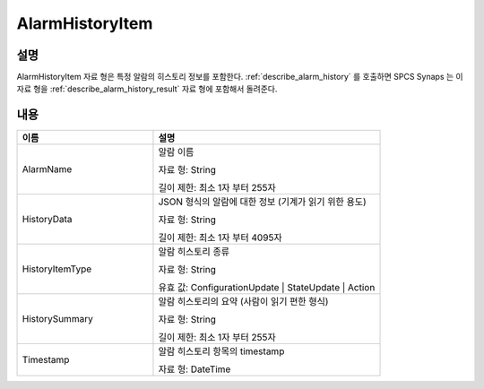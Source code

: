 .. _alarm_history_item:

AlarmHistoryItem
================

설명
----
AlarmHistoryItem 자료 형은 특정 알람의 히스토리 정보를 포함한다. 
:ref:`describe_alarm_history` 를 호출하면 SPCS Synaps 는 이 자료 형을
:ref:`describe_alarm_history_result` 자료 형에 포함해서 돌려준다.

내용
----

.. list-table:: 
   :widths: 30 50
   :header-rows: 1
   
   * - 이름
     - 설명
   * - AlarmName
     - 알람 이름

       자료 형: String

       길이 제한: 최소 1자 부터 255자
   * - HistoryData
     - JSON 형식의 알람에 대한 정보 (기계가 읽기 위한 용도)

       자료 형: String

       길이 제한: 최소 1자 부터 4095자
   * - HistoryItemType
     - 알람 히스토리 종류

       자료 형: String

       유효 값: ConfigurationUpdate | StateUpdate | Action
   * - HistorySummary
     - 알람 히스토리의 요약 (사람이 읽기 편한 형식)

       자료 형: String

       길이 제한: 최소 1자 부터 255자
   * - Timestamp
     - 알람 히스토리 항목의 timestamp

       자료 형: DateTime
